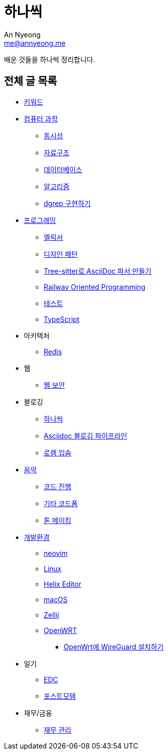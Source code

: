 = 하나씩
An Nyeong <me@annyeong.me>

배운 것들을 하나씩 정리합니다.

== 전체 글 목록

* <<keywords#,키워드>>

* <<computer-science#,컴퓨터 과학>>
** <<concurrency#,동시성>>
** <<data-structure#,자료구조>>
** <<database#,데이터베이스>>
** <<algorithm#,알고리즘>>
** <<dgrep#,dgrep 구현하기>>

* <<programming#,프로그래밍>>
** <<elixir#,엘릭서>>
** <<design-pattern#,디자인 패턴>>
** <<tree-sitter-asciidoc#,Tree-sitter로 AsciiDoc 파서 만들기>>
** <<railway-oriented-programming#,Railway Oriented Programming>>
** <<test#,테스트>>
** <<typescript#,TypeScript>>

* 아키텍처
** <<redis#,Redis>>

* 웹
** <<web-security#,웹 보안>>

* 블로깅
** <<hanassig#,하나씩>>
** <<asciidoc-blog-pipeline#,Asciidoc 블로깅 파이프라인>>
** <<lorem-ipsum#,로렘 입숨>>

* <<music#,음악>>
** <<chord-progression#,코드 진행>>
** <<guitar-chord-formation#,기타 코드폼>>
** <<tone-making#,톤 메이킹>>

* <<devenv#,개발환경>>
** <<neovim#,neovim>>
** <<linux#,Linux>>
** <<helix#,Helix Editor>>
** <<macos#,macOS>>
** <<zellij#,Zellij>>
** <<openwrt#,OpenWRT>>
*** <<openwrt-wireguard#,OpenWrt에 WireGuard 설치하기>>

* 일기
** <<edc#,EDC>>
** <<postmortem#,포스트모템>>

* 재무/금융
** <<finance#,재무 관리>>
